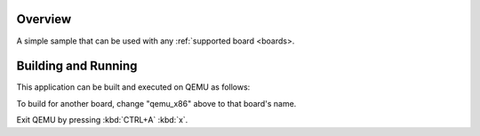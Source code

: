 Overview
********

A simple sample that can be used with any :ref:`supported board <boards>.

Building and Running
********************

This application can be built and executed on QEMU as follows:

.. zephyr-app-commands::
   :zephyr-app: samples/my_app
   :host-os: unix
   :board: nucleo_f767zi
   :goals: run
   :compact:

To build for another board, change "qemu_x86" above to that board's name.

Exit QEMU by pressing :kbd:`CTRL+A` :kbd:`x`.
